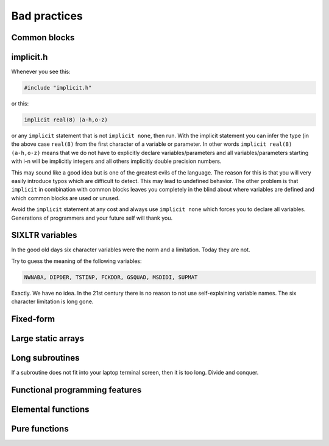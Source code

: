 

Bad practices
=============


Common blocks
-------------


implicit.h
----------

Whenever you see this:

.. code-block:: fortran

   #include "implicit.h"

or this:

.. code-block:: fortran

   implicit real(8) (a-h,o-z)

or any ``implicit`` statement that is not ``implicit none``, then run. With the
implicit statement you can infer the type (in the above case ``real(8)`` from
the first character of a variable or parameter.  In other words ``implicit
real(8) (a-h,o-z)`` means that we do not have to explicitly declare
variables/parameters and all variables/parameters starting with i-n will be
implicitly integers and all others implicitly double precision numbers.

This may sound like a good idea but is one of the greatest evils of the
language. The reason for this is that you will very easily introduce typos
which are difficult to detect.  This may lead to undefined behavior.  The other
problem is that ``implicit`` in combination with common blocks leaves you
completely in the blind about where variables are defined and which common
blocks are used or unused.

Avoid the ``implicit`` statement at any cost and always use ``implicit none``
which forces you to declare all variables.  Generations of programmers and your
future self will thank you.


SIXLTR variables
----------------

In the good old days six character variables were the norm and a limitation.
Today they are not.

Try to guess the meaning of the following variables:

.. code-block:: fortran

   NWNABA, DIPDER, TSTINP, FCKDDR, GSQUAD, MSDIDI, SUPMAT

Exactly. We have no idea. In the 21st century there is no reason
to not use self-explaining variable names. The six character limitation
is long gone.


Fixed-form
----------


Large static arrays
-------------------


Long subroutines
----------------

If a subroutine does not fit into your laptop terminal screen, then it is too
long. Divide and conquer.


Functional programming features
-------------------------------


Elemental functions
-------------------


Pure functions
--------------


